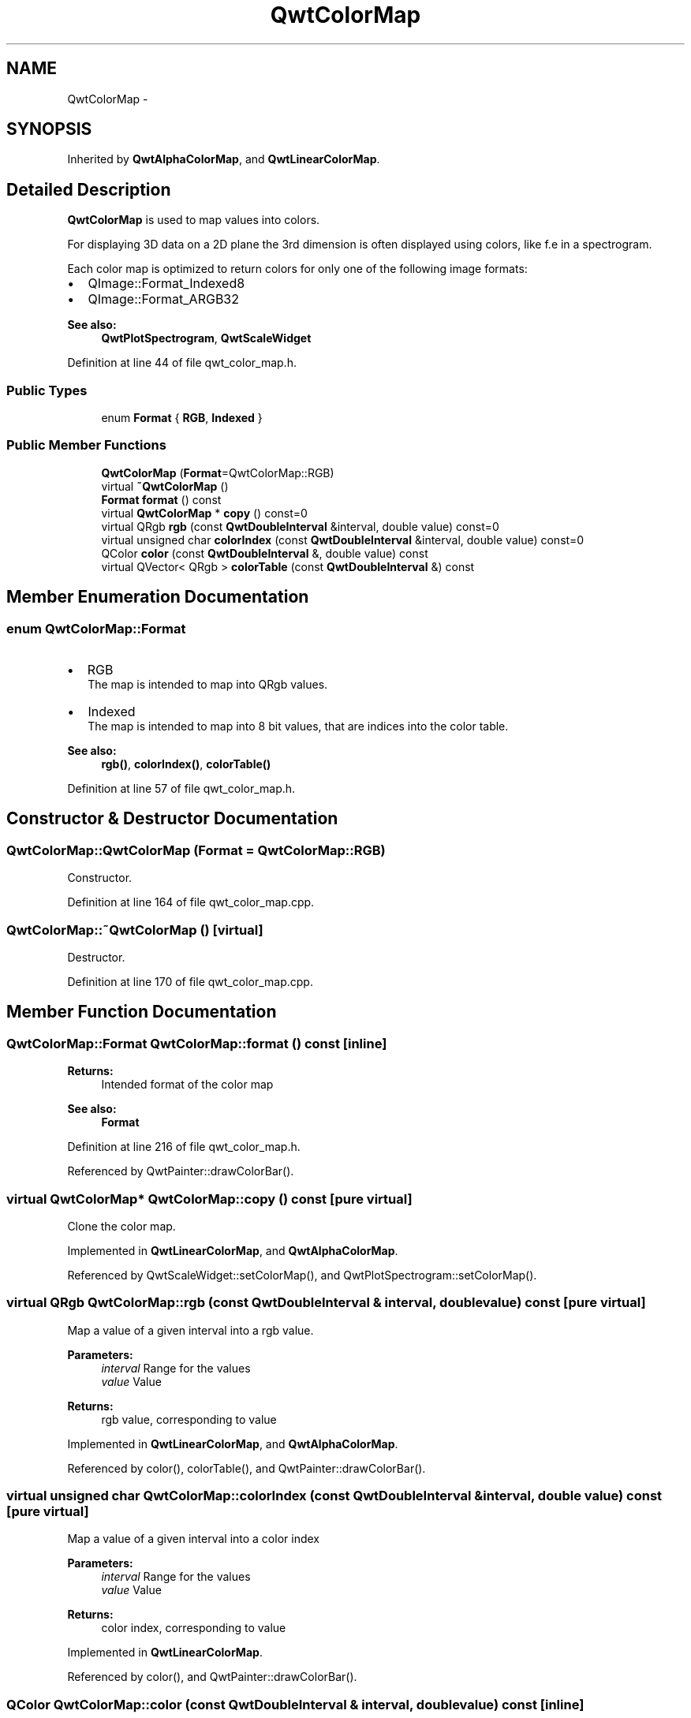 .TH "QwtColorMap" 3 "24 May 2008" "Version 5.1.1" "Qwt User's Guide" \" -*- nroff -*-
.ad l
.nh
.SH NAME
QwtColorMap \- 
.SH SYNOPSIS
.br
.PP
Inherited by \fBQwtAlphaColorMap\fP, and \fBQwtLinearColorMap\fP.
.PP
.SH "Detailed Description"
.PP 
\fBQwtColorMap\fP is used to map values into colors. 

For displaying 3D data on a 2D plane the 3rd dimension is often displayed using colors, like f.e in a spectrogram.
.PP
Each color map is optimized to return colors for only one of the following image formats:
.PP
.IP "\(bu" 2
QImage::Format_Indexed8
.br

.IP "\(bu" 2
QImage::Format_ARGB32
.br

.PP
.PP
\fBSee also:\fP
.RS 4
\fBQwtPlotSpectrogram\fP, \fBQwtScaleWidget\fP 
.RE
.PP

.PP
Definition at line 44 of file qwt_color_map.h.
.SS "Public Types"

.in +1c
.ti -1c
.RI "enum \fBFormat\fP { \fBRGB\fP, \fBIndexed\fP }"
.br
.in -1c
.SS "Public Member Functions"

.in +1c
.ti -1c
.RI "\fBQwtColorMap\fP (\fBFormat\fP=QwtColorMap::RGB)"
.br
.ti -1c
.RI "virtual \fB~QwtColorMap\fP ()"
.br
.ti -1c
.RI "\fBFormat\fP \fBformat\fP () const"
.br
.ti -1c
.RI "virtual \fBQwtColorMap\fP * \fBcopy\fP () const=0"
.br
.ti -1c
.RI "virtual QRgb \fBrgb\fP (const \fBQwtDoubleInterval\fP &interval, double value) const=0"
.br
.ti -1c
.RI "virtual unsigned char \fBcolorIndex\fP (const \fBQwtDoubleInterval\fP &interval, double value) const=0"
.br
.ti -1c
.RI "QColor \fBcolor\fP (const \fBQwtDoubleInterval\fP &, double value) const"
.br
.ti -1c
.RI "virtual QVector< QRgb > \fBcolorTable\fP (const \fBQwtDoubleInterval\fP &) const"
.br
.in -1c
.SH "Member Enumeration Documentation"
.PP 
.SS "enum \fBQwtColorMap::Format\fP"
.PP
.IP "\(bu" 2
RGB
.br
 The map is intended to map into QRgb values.
.IP "\(bu" 2
Indexed
.br
 The map is intended to map into 8 bit values, that are indices into the color table.
.PP
.PP
\fBSee also:\fP
.RS 4
\fBrgb()\fP, \fBcolorIndex()\fP, \fBcolorTable()\fP 
.RE
.PP

.PP
Definition at line 57 of file qwt_color_map.h.
.SH "Constructor & Destructor Documentation"
.PP 
.SS "QwtColorMap::QwtColorMap (\fBFormat\fP = \fCQwtColorMap::RGB\fP)"
.PP
Constructor. 
.PP
Definition at line 164 of file qwt_color_map.cpp.
.SS "QwtColorMap::~QwtColorMap ()\fC [virtual]\fP"
.PP
Destructor. 
.PP
Definition at line 170 of file qwt_color_map.cpp.
.SH "Member Function Documentation"
.PP 
.SS "\fBQwtColorMap::Format\fP QwtColorMap::format () const\fC [inline]\fP"
.PP
\fBReturns:\fP
.RS 4
Intended format of the color map 
.RE
.PP
\fBSee also:\fP
.RS 4
\fBFormat\fP 
.RE
.PP

.PP
Definition at line 216 of file qwt_color_map.h.
.PP
Referenced by QwtPainter::drawColorBar().
.SS "virtual \fBQwtColorMap\fP* QwtColorMap::copy () const\fC [pure virtual]\fP"
.PP
Clone the color map. 
.PP
Implemented in \fBQwtLinearColorMap\fP, and \fBQwtAlphaColorMap\fP.
.PP
Referenced by QwtScaleWidget::setColorMap(), and QwtPlotSpectrogram::setColorMap().
.SS "virtual QRgb QwtColorMap::rgb (const \fBQwtDoubleInterval\fP & interval, double value) const\fC [pure virtual]\fP"
.PP
Map a value of a given interval into a rgb value. 
.PP
\fBParameters:\fP
.RS 4
\fIinterval\fP Range for the values 
.br
\fIvalue\fP Value 
.RE
.PP
\fBReturns:\fP
.RS 4
rgb value, corresponding to value 
.RE
.PP

.PP
Implemented in \fBQwtLinearColorMap\fP, and \fBQwtAlphaColorMap\fP.
.PP
Referenced by color(), colorTable(), and QwtPainter::drawColorBar().
.SS "virtual unsigned char QwtColorMap::colorIndex (const \fBQwtDoubleInterval\fP & interval, double value) const\fC [pure virtual]\fP"
.PP
Map a value of a given interval into a color index 
.PP
\fBParameters:\fP
.RS 4
\fIinterval\fP Range for the values 
.br
\fIvalue\fP Value 
.RE
.PP
\fBReturns:\fP
.RS 4
color index, corresponding to value 
.RE
.PP

.PP
Implemented in \fBQwtLinearColorMap\fP.
.PP
Referenced by color(), and QwtPainter::drawColorBar().
.SS "QColor QwtColorMap::color (const \fBQwtDoubleInterval\fP & interval, double value) const\fC [inline]\fP"
.PP
Map a value into a color
.PP
\fBParameters:\fP
.RS 4
\fIinterval\fP Valid interval for values 
.br
\fIvalue\fP Value
.RE
.PP
\fBReturns:\fP
.RS 4
Color corresponding to value
.RE
.PP
\fBWarning:\fP
.RS 4
This method is slow for Indexed color maps. If it is necessary to map many values, its better to get the color table once and find the color using \fBcolorIndex()\fP. 
.RE
.PP

.PP
Definition at line 198 of file qwt_color_map.h.
.PP
References colorIndex(), colorTable(), and rgb().
.SS "QwtColorTable QwtColorMap::colorTable (const \fBQwtDoubleInterval\fP & interval) const\fC [virtual]\fP"
.PP
Build and return a color map of 256 colors
.PP
The color table is needed for rendering indexed images in combination with using \fBcolorIndex()\fP.
.PP
\fBParameters:\fP
.RS 4
\fIinterval\fP Range for the values 
.RE
.PP
\fBReturns:\fP
.RS 4
A color table, that can be used for a QImage 
.RE
.PP

.PP
Definition at line 183 of file qwt_color_map.cpp.
.PP
References QwtDoubleInterval::isValid(), QwtDoubleInterval::minValue(), rgb(), and QwtDoubleInterval::width().
.PP
Referenced by color(), and QwtPainter::drawColorBar().

.SH "Author"
.PP 
Generated automatically by Doxygen for Qwt User's Guide from the source code.
